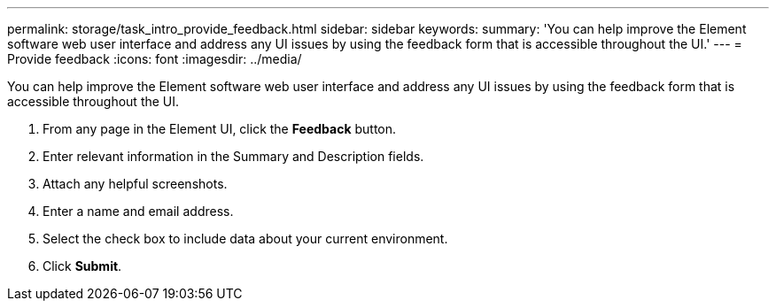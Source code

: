 ---
permalink: storage/task_intro_provide_feedback.html
sidebar: sidebar
keywords: 
summary: 'You can help improve the Element software web user interface and address any UI issues by using the feedback form that is accessible throughout the UI.'
---
= Provide feedback
:icons: font
:imagesdir: ../media/

[.lead]
You can help improve the Element software web user interface and address any UI issues by using the feedback form that is accessible throughout the UI.

. From any page in the Element UI, click the *Feedback* button.
. Enter relevant information in the Summary and Description fields.
. Attach any helpful screenshots.
. Enter a name and email address.
. Select the check box to include data about your current environment.
. Click *Submit*.

